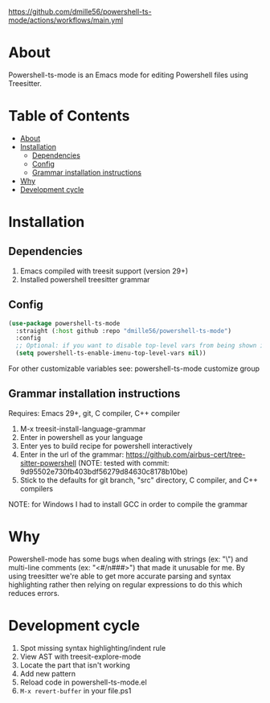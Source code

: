 [[https://github.com/dmille56/powershell-ts-mode/actions/workflows/main.yml]]
* About
:PROPERTIES:
:CUSTOM_ID: about
:END:
Powershell-ts-mode is an Emacs mode for editing Powershell files using Treesitter.

[[https://i.imgur.com/LHOyls2.png]]

* Table of Contents
:PROPERTIES:
:TOC:      :include all :ignore (this)
:CUSTOM_ID: table-of-contents
:END:
:CONTENTS:
- [[#about][About]]
- [[#installation][Installation]]
  - [[#dependencies][Dependencies]]
  - [[#config][Config]]
  - [[#grammar-installation-instructions][Grammar installation instructions]]
- [[#why][Why]]
- [[#development-cycle][Development cycle]]
:END:

* Installation
:PROPERTIES:
:CUSTOM_ID: installation
:END:
** Dependencies
:PROPERTIES:
:CUSTOM_ID: dependencies
:END:
1. Emacs compiled with treesit support (version 29+)
2. Installed powershell treesitter grammar
 
** Config
:PROPERTIES:
:CUSTOM_ID: config
:END:
#+BEGIN_SRC emacs-lisp
(use-package powershell-ts-mode
  :straight (:host github :repo "dmille56/powershell-ts-mode")
  :config
  ;; Optional: if you want to disable top-level vars from being shown in imenu 
  (setq powershell-ts-enable-imenu-top-level-vars nil))
#+END_SRC

For other customizable variables see: powershell-ts-mode customize group

** Grammar installation instructions
:PROPERTIES:
:CUSTOM_ID: grammar-installation-instructions
:END:
Requires: Emacs 29+, git, C compiler, C++ compiler
1. M-x treesit-install-language-grammar
2. Enter in powershell as your language
3. Enter yes to build recipe for powershell interactively
4. Enter in the url of the grammar: https://github.com/airbus-cert/tree-sitter-powershell (NOTE: tested with commit: 9d95502e730fb403bdf56279d84630c8178b10be)
5. Stick to the defaults for git branch, "src" directory, C compiler, and C++ compilers

NOTE: for Windows I had to install GCC in order to compile the grammar

* Why
:PROPERTIES:
:CUSTOM_ID: why
:END:
Powershell-mode has some bugs when dealing with strings (ex: "\home\user\") and multi-line comments (ex: "<#/n###>") that made it unusable for me.  By using treesitter we're able to get more accurate parsing and syntax highlighting rather then relying on regular expressions to do this which reduces errors.

* Development cycle
:PROPERTIES:
:CUSTOM_ID: development-cycle
:END:
1. Spot missing syntax highlighting/indent rule
2. View AST with treesit-explore-mode
3. Locate the part that isn't working
4. Add new pattern
5. Reload code in powershell-ts-mode.el
6. =M-x revert-buffer= in your file.ps1
